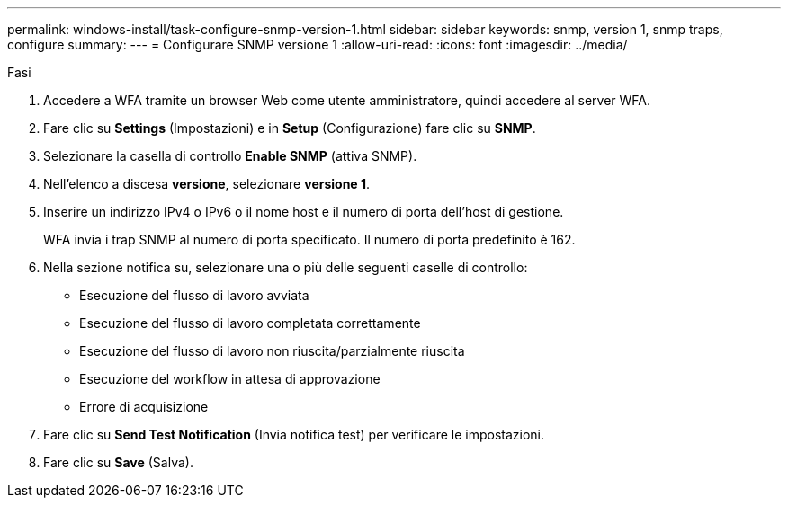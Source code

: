 ---
permalink: windows-install/task-configure-snmp-version-1.html 
sidebar: sidebar 
keywords: snmp, version 1, snmp traps, configure 
summary:  
---
= Configurare SNMP versione 1
:allow-uri-read: 
:icons: font
:imagesdir: ../media/


.Fasi
. Accedere a WFA tramite un browser Web come utente amministratore, quindi accedere al server WFA.
. Fare clic su *Settings* (Impostazioni) e in *Setup* (Configurazione) fare clic su *SNMP*.
. Selezionare la casella di controllo *Enable SNMP* (attiva SNMP).
. Nell'elenco a discesa **versione**, selezionare *versione 1*.
. Inserire un indirizzo IPv4 o IPv6 o il nome host e il numero di porta dell'host di gestione.
+
WFA invia i trap SNMP al numero di porta specificato. Il numero di porta predefinito è 162.

. Nella sezione notifica su, selezionare una o più delle seguenti caselle di controllo:
+
** Esecuzione del flusso di lavoro avviata
** Esecuzione del flusso di lavoro completata correttamente
** Esecuzione del flusso di lavoro non riuscita/parzialmente riuscita
** Esecuzione del workflow in attesa di approvazione
** Errore di acquisizione


. Fare clic su *Send Test Notification* (Invia notifica test) per verificare le impostazioni.
. Fare clic su *Save* (Salva).

